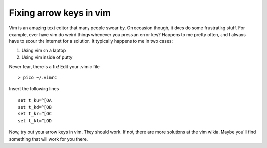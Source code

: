 Fixing arrow keys in vim
========================

Vim is an amazing text editor that many people swear by. On occasion though, it does do some frustrating stuff. For example, ever have vim do weird things whenever you press an error key? Happens to me pretty often, and I always have to scour the internet for a solution. It typically happens to me in two cases:


1. Using vim on a laptop
2. Using vim inside of putty


Never fear, there is a fix! Edit your .vimrc file ::

    > pico ~/.vimrc

Insert the following lines ::

    set t_ku=^[OA
    set t_kd=^[OB
    set t_kr=^[OC
    set t_kl=^[OD

Now, try out your arrow keys in vim. They should work. If not, there are more solutions at the vim wikia. Maybe you'll find something that will work for you there.

